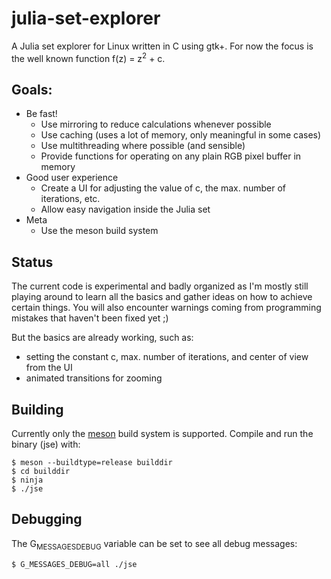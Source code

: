 * julia-set-explorer

  [[https://github.com/IMFTC/julia-set-explorer/raw/master/docs/screenshot.jpg]]

  A Julia set explorer for Linux written in C using gtk+.
  For now the focus is the well known function f(z) = z^2 + c.

** Goals:

   - Be fast!
     - Use mirroring to reduce calculations whenever possible
     - Use caching (uses a lot of memory, only meaningful in some
       cases)
     - Use multithreading where possible (and sensible)
     - Provide functions for operating on any plain RGB pixel buffer
       in memory
   - Good user experience
     - Create a UI for adjusting the value of c, the max. number of
       iterations, etc.
     - Allow easy navigation inside the Julia set
   - Meta
     - Use the meson build system

** Status

   The current code is experimental and badly organized as I'm mostly
   still playing around to learn all the basics and gather ideas on
   how to achieve certain things. You will also encounter warnings
   coming from programming mistakes that haven't been fixed yet ;)

   But the basics are already working, such as:
   - setting the constant c, max. number of iterations, and center of view from the UI
   - animated transitions for zooming

** Building

   Currently only the [[http://mesonbuild.com/][meson]] build system is supported. Compile and
   run the binary (jse) with:
   #+BEGIN_SRC shell
   $ meson --buildtype=release builddir
   $ cd builddir
   $ ninja
   $ ./jse
   #+END_SRC

** Debugging

   The G_MESSAGES_DEBUG variable can be set to see all debug messages:
   #+BEGIN_SRC shell
   $ G_MESSAGES_DEBUG=all ./jse
   #+END_SRC
